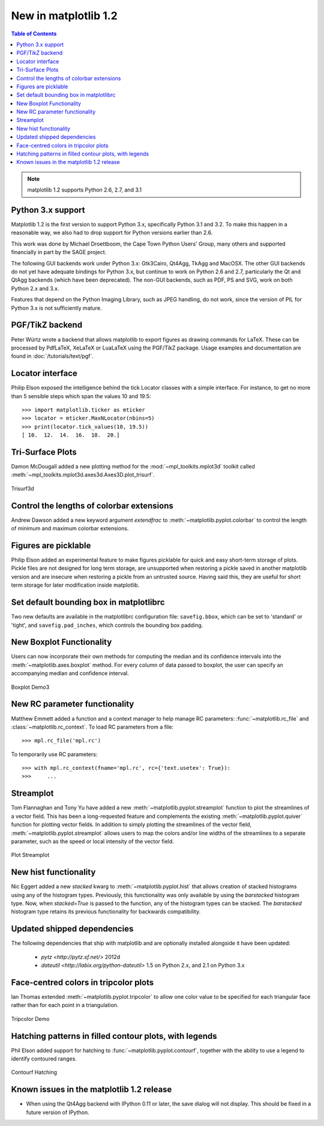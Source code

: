.. _whats-new-1-2:


New in matplotlib 1.2
=====================

.. contents:: Table of Contents
   :depth: 2


.. note::

   matplotlib 1.2 supports Python 2.6, 2.7, and 3.1

Python 3.x support
------------------

Matplotlib 1.2 is the first version to support Python 3.x,
specifically Python 3.1 and 3.2.  To make this happen in a reasonable
way, we also had to drop support for Python versions earlier than 2.6.

This work was done by Michael Droettboom, the Cape Town Python Users'
Group, many others and supported financially in part by the SAGE
project.

The following GUI backends work under Python 3.x: Gtk3Cairo, Qt4Agg,
TkAgg and MacOSX.  The other GUI backends do not yet have adequate
bindings for Python 3.x, but continue to work on Python 2.6 and 2.7,
particularly the Qt and QtAgg backends (which have been
deprecated). The non-GUI backends, such as PDF, PS and SVG, work on
both Python 2.x and 3.x.

Features that depend on the Python Imaging Library, such as JPEG
handling, do not work, since the version of PIL for Python 3.x is not
sufficiently mature.

PGF/TikZ backend
----------------
Peter Würtz wrote a backend that allows matplotlib to export figures as
drawing commands for LaTeX. These can be processed by PdfLaTeX, XeLaTeX or
LuaLaTeX using the PGF/TikZ package. Usage examples and documentation are
found in :doc:`/tutorials/text/pgf`.

.. image:: /_static/pgf_preamble.*

Locator interface
-----------------

Philip Elson exposed the intelligence behind the tick Locator classes with a
simple interface. For instance, to get no more than 5 sensible steps which
span the values 10 and 19.5::

    >>> import matplotlib.ticker as mticker
    >>> locator = mticker.MaxNLocator(nbins=5)
    >>> print(locator.tick_values(10, 19.5))
    [ 10.  12.  14.  16.  18.  20.]

Tri-Surface Plots
-----------------

Damon McDougall added a new plotting method for the
:mod:`~mpl_toolkits.mplot3d` toolkit called
:meth:`~mpl_toolkits.mplot3d.axes3d.Axes3D.plot_trisurf`.

.. figure:: ../../gallery/mplot3d/images/sphx_glr_trisurf3d_001.png
   :target: ../../gallery/mplot3d/trisurf3d.html
   :align: center
   :scale: 50

   Trisurf3d

Control the lengths of colorbar extensions
------------------------------------------

Andrew Dawson added a new keyword argument *extendfrac* to
:meth:`~matplotlib.pyplot.colorbar` to control the length of
minimum and maximum colorbar extensions.

.. plot::

    import matplotlib.pyplot as plt
    import numpy as np

    x = y = np.linspace(0., 2*np.pi, 100)
    X, Y = np.meshgrid(x, y)
    Z = np.cos(X) * np.sin(0.5*Y)

    clevs = [-.75, -.5, -.25, 0., .25, .5, .75]
    cmap = plt.cm.get_cmap(name='jet', lut=8)

    ax1 = plt.subplot(211)
    cs1 = plt.contourf(x, y, Z, clevs, cmap=cmap, extend='both')
    cb1 = plt.colorbar(orientation='horizontal', extendfrac=None)
    cb1.set_label('Default length colorbar extensions')

    ax2 = plt.subplot(212)
    cs2 = plt.contourf(x, y, Z, clevs, cmap=cmap, extend='both')
    cb2 = plt.colorbar(orientation='horizontal', extendfrac='auto')
    cb2.set_label('Custom length colorbar extensions')

    plt.show()


Figures are picklable
---------------------

Philip Elson added an experimental feature to make figures picklable
for quick and easy short-term storage of plots. Pickle files
are not designed for long term storage, are unsupported when restoring a pickle
saved in another matplotlib version and are insecure when restoring a pickle
from an untrusted source. Having said this, they are useful for short term
storage for later modification inside matplotlib.


Set default bounding box in matplotlibrc
------------------------------------------

Two new defaults are available in the matplotlibrc configuration file:
``savefig.bbox``, which can be set to 'standard' or 'tight', and
``savefig.pad_inches``, which controls the bounding box padding.


New Boxplot Functionality
-------------------------

Users can now incorporate their own methods for computing the median and its
confidence intervals into the :meth:`~matplotlib.axes.boxplot` method. For
every column of data passed to boxplot, the user can specify an accompanying
median and confidence interval.

.. figure:: ../../gallery/statistics/images/sphx_glr_boxplot_demo_003.png
   :target: ../../gallery/statistics/boxplot_demo.html
   :align: center
   :scale: 50

   Boxplot Demo3


New RC parameter functionality
------------------------------

Matthew Emmett added a function and a context manager to help manage RC
parameters: :func:`~matplotlib.rc_file` and :class:`~matplotlib.rc_context`.
To load RC parameters from a file::

  >>> mpl.rc_file('mpl.rc')

To temporarily use RC parameters::

  >>> with mpl.rc_context(fname='mpl.rc', rc={'text.usetex': True}):
  >>>     ...


Streamplot
----------

Tom Flannaghan and Tony Yu have added a new
:meth:`~matplotlib.pyplot.streamplot` function to plot the streamlines of
a vector field. This has been a long-requested feature and complements the
existing :meth:`~matplotlib.pyplot.quiver` function for plotting vector fields.
In addition to simply plotting the streamlines of the vector field,
:meth:`~matplotlib.pyplot.streamplot` allows users to map the colors and/or
line widths of the streamlines to a separate parameter, such as the speed or
local intensity of the vector field.

.. figure:: ../../gallery/images_contours_and_fields/images/sphx_glr_plot_streamplot_001.png
   :target: ../../gallery/images_contours_and_fields/plot_streamplot.html
   :align: center
   :scale: 50

   Plot Streamplot


New hist functionality
----------------------

Nic Eggert added a new `stacked` kwarg to :meth:`~matplotlib.pyplot.hist` that
allows creation of stacked histograms using any of the histogram types.
Previously, this functionality was only available by using the `barstacked`
histogram type. Now, when `stacked=True` is passed to the function, any of the
histogram types can be stacked. The `barstacked` histogram type retains its
previous functionality for backwards compatibility.

Updated shipped dependencies
----------------------------

The following dependencies that ship with matplotlib and are
optionally installed alongside it have been updated:

  - `pytz <http://pytz.sf.net/>` 2012d

  - `dateutil <http://labix.org/python-dateutil>` 1.5 on Python 2.x,
    and 2.1 on Python 3.x


Face-centred colors in tripcolor plots
--------------------------------------

Ian Thomas extended :meth:`~matplotlib.pyplot.tripcolor` to allow one color
value to be specified for each triangular face rather than for each point in
a triangulation.

.. figure:: ../../gallery/images_contours_and_fields/images/sphx_glr_tripcolor_demo_001.png
   :target: ../../gallery/images_contours_and_fields/tripcolor_demo.html
   :align: center
   :scale: 50

   Tripcolor Demo

Hatching patterns in filled contour plots, with legends
-------------------------------------------------------

Phil Elson added support for hatching to
:func:`~matplotlib.pyplot.contourf`, together with the ability
to use a legend to identify contoured ranges.

.. figure:: ../../gallery/images_contours_and_fields/images/sphx_glr_contourf_hatching_001.png
   :target: ../../gallery/images_contours_and_fields/contourf_hatching.html
   :align: center
   :scale: 50

   Contourf Hatching

Known issues in the matplotlib 1.2 release
------------------------------------------

- When using the Qt4Agg backend with IPython 0.11 or later, the save
  dialog will not display.  This should be fixed in a future version
  of IPython.
